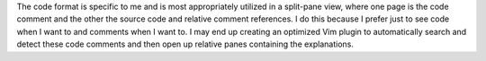 The code format is specific to me and is most appropriately utilized in a
split-pane view, where one page is the code comment and the other the 
source code and relative comment references. I do this because I 
prefer just to see code when I want to and comments when I want 
to. I may end up creating an optimized Vim plugin to 
automatically search and detect these code comments 
and then open up relative panes containing the 
explanations.
